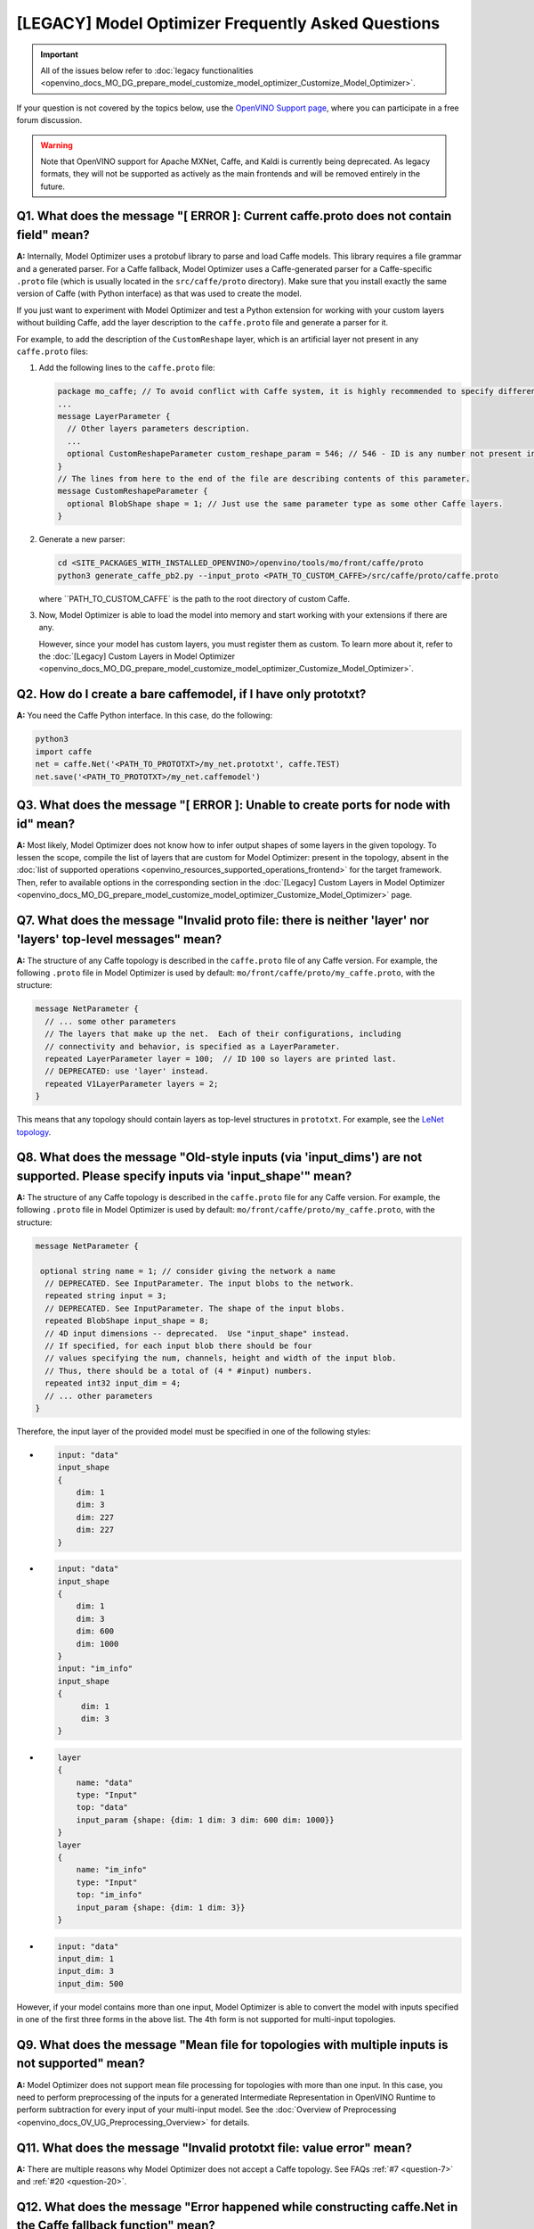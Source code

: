 .. {#openvino_docs_MO_DG_prepare_model_Model_Optimizer_FAQ}

[LEGACY] Model Optimizer Frequently Asked Questions
===========================================================


.. important::

   All of the issues below refer to :doc:`legacy functionalities <openvino_docs_MO_DG_prepare_model_customize_model_optimizer_Customize_Model_Optimizer>`.

If your question is not covered by the topics below, use the
`OpenVINO Support page <https://community.intel.com/t5/Intel-Distribution-of-OpenVINO/bd-p/distribution-openvino-toolkit>`__,
where you can participate in a free forum discussion.

.. warning::

   Note that OpenVINO support for Apache MXNet, Caffe, and Kaldi is currently being deprecated.
   As legacy formats, they will not be supported as actively as the main frontends and will be removed entirely in the future.

.. _question-1:

Q1. What does the message "[ ERROR ]: Current caffe.proto does not contain field" mean?
#####################################################################################################################################################

**A:** Internally, Model Optimizer uses a protobuf library to parse and load Caffe models. This library requires a file grammar and a generated parser. For a Caffe fallback, Model Optimizer uses a Caffe-generated parser for a Caffe-specific ``.proto`` file (which is usually located in the ``src/caffe/proto`` directory). Make sure that you install exactly the same version of Caffe (with Python interface) as that was used to create the model.

If you just want to experiment with Model Optimizer and test a Python extension for working with your custom
layers without building Caffe, add the layer description to the ``caffe.proto`` file and generate a parser for it.

For example, to add the description of the ``CustomReshape`` layer, which is an artificial layer not present in any ``caffe.proto`` files:

1. Add the following lines to the ``caffe.proto`` file:

   .. code-block:: shell

      package mo_caffe; // To avoid conflict with Caffe system, it is highly recommended to specify different package name.
      ...
      message LayerParameter {
        // Other layers parameters description.
        ...
        optional CustomReshapeParameter custom_reshape_param = 546; // 546 - ID is any number not present in caffe.proto.
      }
      // The lines from here to the end of the file are describing contents of this parameter.
      message CustomReshapeParameter {
        optional BlobShape shape = 1; // Just use the same parameter type as some other Caffe layers.
      }


2. Generate a new parser:

   .. code-block:: shell

      cd <SITE_PACKAGES_WITH_INSTALLED_OPENVINO>/openvino/tools/mo/front/caffe/proto
      python3 generate_caffe_pb2.py --input_proto <PATH_TO_CUSTOM_CAFFE>/src/caffe/proto/caffe.proto


   where ``PATH_TO_CUSTOM_CAFFE` is the path to the root directory of custom Caffe.

3. Now, Model Optimizer is able to load the model into memory and start working with your extensions if there are any.

   However, since your model has custom layers, you must register them as custom. To learn more about it, refer to the :doc:`[Legacy] Custom Layers in Model Optimizer <openvino_docs_MO_DG_prepare_model_customize_model_optimizer_Customize_Model_Optimizer>`.

.. _question-2:

Q2. How do I create a bare caffemodel, if I have only prototxt?
#####################################################################################################################################################

**A:** You need the Caffe Python interface. In this case, do the following:

.. code-block:: shell

   python3
   import caffe
   net = caffe.Net('<PATH_TO_PROTOTXT>/my_net.prototxt', caffe.TEST)
   net.save('<PATH_TO_PROTOTXT>/my_net.caffemodel')


.. _question-3:

Q3. What does the message "[ ERROR ]: Unable to create ports for node with id" mean?
#####################################################################################################################################################

**A:** Most likely, Model Optimizer does not know how to infer output shapes of some layers in the given topology.
To lessen the scope, compile the list of layers that are custom for Model Optimizer: present in the topology,
absent in the :doc:`list of supported operations <openvino_resources_supported_operations_frontend>` for the target framework.
Then, refer to available options in the corresponding section in the  :doc:`[Legacy] Custom Layers in Model Optimizer <openvino_docs_MO_DG_prepare_model_customize_model_optimizer_Customize_Model_Optimizer>` page.

.. _question-7:

Q7. What does the message "Invalid proto file: there is neither 'layer' nor 'layers' top-level messages" mean?
#####################################################################################################################################################

**A:** The structure of any Caffe topology is described in the ``caffe.proto`` file of any Caffe version. For example, the following ``.proto`` file in Model Optimizer is used by default: ``mo/front/caffe/proto/my_caffe.proto``, with the structure:

.. code-block:: sh

   message NetParameter {
     // ... some other parameters
     // The layers that make up the net.  Each of their configurations, including
     // connectivity and behavior, is specified as a LayerParameter.
     repeated LayerParameter layer = 100;  // ID 100 so layers are printed last.
     // DEPRECATED: use 'layer' instead.
     repeated V1LayerParameter layers = 2;
   }


This means that any topology should contain layers as top-level structures in ``prototxt``. For example, see the `LeNet topology <https://github.com/BVLC/caffe/blob/master/examples/mnist/lenet.prototxt>`__.

.. _question-8:

Q8. What does the message "Old-style inputs (via 'input_dims') are not supported. Please specify inputs via 'input_shape'" mean?
#####################################################################################################################################################

**A:** The structure of any Caffe topology is described in the ``caffe.proto`` file for any Caffe version. For example, the following ``.proto`` file in Model Optimizer is used by default: ``mo/front/caffe/proto/my_caffe.proto``, with the structure:

.. code-block:: sh

   message NetParameter {

    optional string name = 1; // consider giving the network a name
     // DEPRECATED. See InputParameter. The input blobs to the network.
     repeated string input = 3;
     // DEPRECATED. See InputParameter. The shape of the input blobs.
     repeated BlobShape input_shape = 8;
     // 4D input dimensions -- deprecated.  Use "input_shape" instead.
     // If specified, for each input blob there should be four
     // values specifying the num, channels, height and width of the input blob.
     // Thus, there should be a total of (4 * #input) numbers.
     repeated int32 input_dim = 4;
     // ... other parameters
   }


Therefore, the input layer of the provided model must be specified in one of the following styles:

*

  .. code-block:: sh

     input: "data"
     input_shape
     {
         dim: 1
         dim: 3
         dim: 227
         dim: 227
     }


*

  .. code-block:: sh

     input: "data"
     input_shape
     {
         dim: 1
         dim: 3
         dim: 600
         dim: 1000
     }
     input: "im_info"
     input_shape
     {
          dim: 1
          dim: 3
     }

*

  .. code-block:: sh

     layer
     {
         name: "data"
         type: "Input"
         top: "data"
         input_param {shape: {dim: 1 dim: 3 dim: 600 dim: 1000}}
     }
     layer
     {
         name: "im_info"
         type: "Input"
         top: "im_info"
         input_param {shape: {dim: 1 dim: 3}}
     }

*

  .. code-block:: sh

     input: "data"
     input_dim: 1
     input_dim: 3
     input_dim: 500


However, if your model contains more than one input, Model Optimizer is able to convert the model with inputs specified in one of the first three forms in the above list. The 4th form is not supported for multi-input topologies.

.. _question-9:

Q9. What does the message "Mean file for topologies with multiple inputs is not supported" mean?
#####################################################################################################################################################

**A:** Model Optimizer does not support mean file processing for topologies with more than one input. In this case, you need to perform preprocessing of the inputs for a generated Intermediate Representation in OpenVINO Runtime to perform subtraction for every input of your multi-input model. See the :doc:`Overview of Preprocessing <openvino_docs_OV_UG_Preprocessing_Overview>` for details.

.. _question-11:

Q11. What does the message "Invalid prototxt file: value error" mean?
#####################################################################################################################################################

**A:** There are multiple reasons why Model Optimizer does not accept a Caffe topology. See FAQs :ref:`#7 <question-7>` and :ref:`#20 <question-20>`.

.. _question-12:

Q12. What does the message "Error happened while constructing caffe.Net in the Caffe fallback function" mean?
#####################################################################################################################################################

**A:** Model Optimizer tried to infer a specified layer via the Caffe framework. However, it cannot construct a net using the Caffe Python interface. Make sure that your ``caffemodel`` and ``prototxt`` files are correct. To ensure that the problem is not in the ``prototxt`` file, see FAQ :ref:`#2 <question-2>`.

.. _question-13:

Q13. What does the message "Cannot infer shapes due to exception in Caffe" mean?
#####################################################################################################################################################

**A:** Model Optimizer tried to infer a custom layer via the Caffe framework, but the model could not be inferred using Caffe. This might happen if you try to convert the model with some noise weights and biases, which conflict with layers that have dynamic shapes. You should write your own extension for every custom layer your topology might have. For more details, refer to the :doc:`[Legacy] Model Optimizer Extensibility <openvino_docs_MO_DG_prepare_model_customize_model_optimizer_Customize_Model_Optimizer>` page.

.. _question-14:

Q14. What does the message "Cannot infer shape for node {} because there is no Caffe available. Please register python infer function for op or use Caffe for shape inference" mean?
####################################################################################################################################################################################

**A:** Your model contains a custom layer and you have correctly registered it with the ``CustomLayersMapping.xml`` file. These steps are required to offload shape inference of the custom layer with the help of the system Caffe. However, Model Optimizer could not import a Caffe package. Make sure that you have built Caffe with a ``pycaffe`` target and added it to the ``PYTHONPATH`` environment variable. At the same time, it is highly recommended to avoid dependency on Caffe and write your own Model Optimizer extension for your custom layer. For more information, refer to FAQ :ref:`#44 <question-44>`.

.. _question-15:

Q15. What does the message "Framework name can not be deduced from the given options. Use --framework to choose one of Caffe, TensorFlow, MXNet" mean?
######################################################################################################################################################

**A:** You have run Model Optimizer without a flag ``--framework caffe|tf|mxnet``. Model Optimizer tries to deduce the framework by the extension of input model file (``.pb`` for TensorFlow, ``.caffemodel`` for Caffe, ``.params`` for Apache MXNet). Your input model might have a different extension and you need to explicitly set the source framework. For example, use ``--framework caffe``.

.. _question-16:

Q16. What does the message "Input shape is required to convert MXNet model. Please provide it with --input_shape" mean?
#####################################################################################################################################################

**A:** Input shape was not provided. That is mandatory for converting an MXNet model to the OpenVINO Intermediate Representation, because MXNet models do not contain information about input shapes. Use the ``--input_shape`` flag to specify it. For more information about using the ``--input_shape``, refer to FAQ :ref:`#56 <question-56>`.

.. _question-17:

.. _question-18:

.. _question-19:

Q19. What does the message "Both --scale and --scale_values are defined. Specify either scale factor or scale values per input channels" mean?
#####################################################################################################################################################

**A:** The ``--scale`` option sets a scaling factor for all channels, while ``--scale_values`` sets a scaling factor per each channel. Using both of them simultaneously produces ambiguity, so you must use only one of them. For more information, refer to the **Using Framework-Agnostic Conversion Parameters** section: for :doc:`Converting a TensorFlow Model <openvino_docs_MO_DG_prepare_model_convert_model_Convert_Model_From_TensorFlow>`.

.. _question-20:

Q20. What does the message "Cannot find prototxt file: for Caffe please specify --input_proto - a protobuf file that stores topology and --input_model that stores pre-trained weights" mean?
##############################################################################################################################################################################################

**A:** Model Optimizer cannot find a ``.prototxt`` file for a specified model. By default, it must be located in the same directory as the input model with the same name (except extension). If any of these conditions is not satisfied, use ``--input_proto`` to specify the path to the ``.prototxt`` file.

.. _question-21:

.. _question-22:

Q22. What does the message "Failed to create directory .. . Permission denied!" mean?
#####################################################################################################################################################

**A:** Model Optimizer cannot create a directory specified via ``--output_dir``. Make sure that you have enough permissions to create the specified directory.

.. _question-23:

Q23. What does the message "Discovered data node without inputs and value" mean?
#####################################################################################################################################################

**A:** One of the layers in the specified topology might not have inputs or values. Make sure that the provided ``caffemodel`` and ``protobuf`` files are correct.

.. _question-24:

Q24. What does the message "Part of the nodes was not translated to IE. Stopped" mean?
#####################################################################################################################################################

**A:** Some of the operations are not supported by OpenVINO Runtime and cannot be translated to OpenVINO Intermediate Representation. You can extend Model Optimizer by allowing generation of new types of operations and implement these operations in the dedicated OpenVINO plugins. For more information, refer to the :doc:`OpenVINO Extensibility Mechanism <openvino_docs_Extensibility_UG_Intro>` guide.

.. _question-25:

Q25. What does the message "While creating an edge from .. to .. : node name is undefined in the graph. Check correctness of the input model" mean?
#####################################################################################################################################################

**A:** Model Optimizer cannot build a graph based on a specified model. Most likely, it is incorrect.

.. _question-26:

Q26. What does the message "Node does not exist in the graph" mean?
#####################################################################################################################################################

**A:** You might have specified an output node via the ``--output`` flag that does not exist in a provided model. Make sure that the specified output is correct and this node exists in the current model.

.. _question-27:

Q27. What does the message "--input parameter was provided. Other inputs are needed for output computation. Provide more inputs or choose another place to cut the net" mean?
##############################################################################################################################################################################

**A:** Most likely, Model Optimizer tried to cut the model by a specified input. However, other inputs are needed.

.. _question-28:

Q28. What does the message "Placeholder node does not have an input port, but input port was provided" mean?
#####################################################################################################################################################

**A:** You might have specified a placeholder node with an input node, while the placeholder node does not have it in the model.

.. _question-29:

Q29. What does the message "Port index is out of number of available input ports for node" mean?
#####################################################################################################################################################

**A:** This error occurs when an incorrect input port is specified with the ``--input`` command line argument. When using ``--input``, you may optionally specify an input port in the form: ``X:node_name``, where ``X`` is an integer index of the input port starting from 0 and ``node_name`` is the name of a node in the model. This error occurs when the specified input port ``X`` is not in the range 0..(n-1), where n is the number of input ports for the node. Specify a correct port index, or do not use it if it is not needed.

.. _question-30:

Q30. What does the message "Node has more than 1 input and input shapes were provided. Try not to provide input shapes or specify input port with PORT:NODE notation, where PORT is an integer" mean?
######################################################################################################################################################################################################

**A:** This error occurs when an incorrect combination of the ``--input`` and ``--input_shape`` command line options is used. Using both ``--input`` and ``--input_shape`` is valid only if ``--input`` points to the ``Placeholder`` node, a node with one input port or ``--input`` has the form ``PORT:NODE``, where ``PORT`` is an integer port index of input for node ``NODE``. Otherwise, the combination of ``--input`` and ``--input_shape`` is incorrect.


.. _question-31:

Q31. What does the message "Input port > 0 in --input is not supported if --input_shape is not provided. Node: NAME_OF_THE_NODE. Omit port index and all input ports will be replaced by placeholders. Or provide --input_shape" mean?
#######################################################################################################################################################################################################################################

**A:** When using the ``PORT:NODE`` notation for the ``--input`` command line argument and ``PORT`` > 0, you should specify ``--input_shape`` for this input. This is a limitation of the current Model Optimizer implementation.

.. note:: It is no longer relevant message since the limitation on input port index for model truncation has been resolved.

.. _question-32:

Q32. What does the message "No or multiple placeholders in the model, but only one shape is provided, cannot set it" mean?
#####################################################################################################################################################

**A:** You might have provided only one shape for the placeholder, while there are none or multiple inputs in the model. Make sure that you have provided the correct data for placeholder nodes.

.. _question-33:

Q33. What does the message "The amount of input nodes for port is not equal to 1" mean?
#####################################################################################################################################################

**A:** This error occurs when the ``SubgraphMatch.single_input_node`` function is used for an input port that supplies more than one node in a sub-graph. The ``single_input_node`` function can be used only for ports that has a single consumer inside the matching sub-graph. When multiple nodes are connected to the port, use the ``input_nodes`` function or ``node_by_pattern`` function instead of ``single_input_node``. For more details, refer to the **Graph Transformation Extensions** section in the :doc:`[Legacy] Model Optimizer Extensibility <openvino_docs_MO_DG_prepare_model_customize_model_optimizer_Model_Optimizer_Extensions_Model_Optimizer_Transformation_Extensions>` guide.

.. _question-34:

Q34. What does the message "Output node for port has already been specified" mean?
#####################################################################################################################################################

**A:** This error occurs when the ``SubgraphMatch._add_output_node`` function is called manually from user's extension code. This is an internal function, and you should not call it directly.

.. _question-35:

Q35. What does the message "Unsupported match kind.... Match kinds "points" or "scope" are supported only" mean?
#####################################################################################################################################################

**A:** While using configuration file to implement a TensorFlow front replacement extension, an incorrect match kind was used. Only ``points`` or ``scope`` match kinds are supported.  For more details, refer to the :doc:`[Legacy] Model Optimizer Extensibility <openvino_docs_MO_DG_prepare_model_customize_model_optimizer_Customize_Model_Optimizer>` guide.

.. _question-36:

Q36. What does the message "Cannot write an event file for the TensorBoard to directory" mean?
#####################################################################################################################################################

**A:** Model Optimizer tried to write an event file in the specified directory but failed to do that. That could happen when the specified directory does not exist or you do not have permissions to write in it.

.. _question-37:

Q37. What does the message "There is no registered 'infer' function for node  with op = .. . Please implement this function in the extensions" mean?
#####################################################################################################################################################

**A** Most likely, you tried to extend Model Optimizer with a new primitive, but you did not specify an infer function. For more information on extensions, see the :doc:`OpenVINO Extensibility Mechanism <openvino_docs_Extensibility_UG_Intro>` guide.

.. _question-38:

Q38. What does the message "Stopped shape/value propagation at node" mean?
#####################################################################################################################################################

**A:** Model Optimizer cannot infer shapes or values for the specified node. It can happen because of the following reasons: a bug exists in the custom shape infer function, the node inputs have incorrect values/shapes, or the input shapes are incorrect.

.. _question-39:

Q39. What does the message "The input with shape .. does not have the batch dimension" mean?
#####################################################################################################################################################

**A:** Batch dimension is the first dimension in the shape and it should be equal to 1 or undefined. In your case, it is not either equal to 1 or undefined, which is why the ``-b`` shortcut produces undefined and unspecified behavior. To resolve the issue, specify full shapes for each input with the ``--input_shape`` option. Run Model Optimizer with the ``--help`` option to learn more about the notation for input shapes.

.. _question-40:

Q40. What does the message "Not all output shapes were inferred or fully defined for node" mean?
#####################################################################################################################################################

**A:** Most likely, the shape is not defined (partially or fully) for the specified node. You can use ``--input_shape`` with positive integers to override model input shapes.

.. _question-41:

Q41. What does the message "Shape for tensor is not defined. Can not proceed" mean?
#####################################################################################################################################################

**A:** This error occurs when the ``--input`` command-line option is used to cut a model and ``--input_shape`` is not used to override shapes for a node, so a shape for the node cannot be inferred by Model Optimizer. You need to help Model Optimizer by specifying shapes with ``--input_shape`` for each node specified with the ``--input`` command-line option.

.. _question-42:

Q42. What does the message "Module TensorFlow was not found. Please install TensorFlow 1.2 or higher" mean?
#####################################################################################################################################################

**A:** To convert TensorFlow models with Model Optimizer, TensorFlow 1.2 or newer must be installed. For more information on prerequisites, see the :doc:`Configuring Model Optimizer <openvino_docs_MO_DG_Deep_Learning_Model_Optimizer_DevGuide>` guide.

.. _question-43:

Q43. What does the message "Cannot read the model file: it is incorrect TensorFlow model file or missing" mean?
#####################################################################################################################################################

**A:** The model file should contain a frozen TensorFlow graph in the text or binary format. Make sure that ``--input_model_is_text`` is provided for a model in the text format. By default, a model is interpreted as binary file.

.. _question-44:

Q44. What does the message "Cannot pre-process TensorFlow graph after reading from model file. File is corrupt or has unsupported format" mean?
#####################################################################################################################################################

**A:** Most likely, there is a problem with the specified file for the model. The file exists, but it has an invalid format or is corrupted.

.. _question-45:

Q45. What does the message "Found custom layer. Model Optimizer does not support this layer. Please, register it in CustomLayersMapping.xml or implement extension" mean?
##########################################################################################################################################################################

**A:** This means that the layer ``{layer_name}`` is not supported in Model Optimizer. You will find a list of all unsupported layers in the corresponding section. You should implement the extensions for this layer. See :doc:`OpenVINO Extensibility Mechanism <openvino_docs_Extensibility_UG_Intro>` for more information.

.. _question-46:

Q46. What does the message "Custom replacement configuration file does not exist" mean?
#####################################################################################################################################################

**A:** A path to the custom replacement configuration file was provided with the ``--transformations_config`` flag, but the file could not be found. Make sure the specified path is correct and the file exists.

.. _question-47:

Q47. What does the message "Extractors collection have case insensitive duplicates" mean?
#####################################################################################################################################################

**A:** When extending Model Optimizer with new primitives, keep in mind that their names are case-insensitive. Most likely, another operation with the same name is already defined. For more information, see the :doc:`OpenVINO Extensibility Mechanism <openvino_docs_Extensibility_UG_Intro>` guide.

.. _question-48:

Q48. What does the message "Input model name is not in an expected format, cannot extract iteration number" mean?
#####################################################################################################################################################

**A:** Model Optimizer cannot load an MXNet model in the specified file format. Make sure you use the ``.json`` or ``.param`` format.

.. _question-49:

Q49. What does the message "Cannot convert type of placeholder because not all of its outputs are 'Cast' to float operations" mean?
#####################################################################################################################################################

**A:** There are models where ``Placeholder`` has the UINT8 type and the first operation after it is 'Cast', which casts the input to FP32. Model Optimizer detected that the ``Placeholder`` has the UINT8 type, but the next operation is not 'Cast' to float. Model Optimizer does not support such a case. Make sure you change the model to have ``Placeholder`` for FP32.

.. _question-50:

Q50. What does the message "Data type is unsupported" mean?
#####################################################################################################################################################

**A:** Model Optimizer cannot read the value with the specified data type. Currently, the following types are supported: bool, float16, float32, double, int8, int16, int32, int64, uint8, uint16, uint32, uint64, str.

.. _question-51:

Q51. What does the message "No node with name ..." mean?
#####################################################################################################################################################

**A:** Model Optimizer tried to access a node that does not exist. This could happen if you have incorrectly specified placeholder, input or output node name.

.. _question-52:

Q52. What does the message "Module MXNet was not found. Please install MXNet 1.0.0" mean?
#####################################################################################################################################################

**A:** To convert MXNet models with Model Optimizer, Apache MXNet 1.0.0 must be installed. For more information about prerequisites, see the :doc:`Configuring Model Optimizer <openvino_docs_MO_DG_Deep_Learning_Model_Optimizer_DevGuide>` guide.

.. _question-53:

Q53. What does the message "The following error happened while loading MXNet model .." mean?
#####################################################################################################################################################

**A:** Most likely, there is a problem with loading of the MXNet model. Make sure the specified path is correct, the model exists and is not corrupted, and you have sufficient permissions to work with it.

.. _question-54:

Q54. What does the message "The following error happened while processing input shapes: .." mean?
#####################################################################################################################################################

**A:** Make sure inputs are defined and have correct shapes. You can use ``--input_shape`` with positive integers to override model input shapes.

.. _question-55:

Q55. What does the message "Attempt to register of custom name for the second time as class. Note that custom names are case-insensitive" mean?
#####################################################################################################################################################

**A:** When extending Model Optimizer with new primitives, keep in mind that their names are case-insensitive. Most likely, another operation with the same name is already defined. For more information, see the :doc:`OpenVINO Extensibility Mechanism <openvino_docs_Extensibility_UG_Intro>` guide.

.. _question-56:

Q56. What does the message "Both --input_shape and --batch were provided. Please, provide only one of them" mean?
#####################################################################################################################################################

**A:** Specifying the batch and the input shapes at the same time is not supported. You must specify a desired batch as the first value of the input shape.

.. _question-57:

Q57. What does the message "Input shape .. cannot be parsed" mean?
#####################################################################################################################################################

**A:** The specified input shape cannot be parsed. Define it in one of the following ways:

*

  .. code-block:: shell

     mo --input_model <INPUT_MODEL>.caffemodel --input_shape (1,3,227,227)

*

  .. code-block:: shell

     mo --input_model <INPUT_MODEL>.caffemodel --input_shape [1,3,227,227]

* In case of multi input topology you should also specify inputs:

  .. code-block:: shell

     mo --input_model /path-to/your-model.caffemodel --input data,rois --input_shape (1,3,227,227),(1,6,1,1)


Keep in mind that there is no space between and inside the brackets for input shapes.

.. _question-58:

Q58. What does the message "Please provide input layer names for input layer shapes" mean?
#####################################################################################################################################################

**A:** When specifying input shapes for several layers, you must provide names for inputs, whose shapes will be overwritten. Additional information for ``--input_shape`` is in FAQ :ref:`#56 <question-56>`.

.. _question-59:

Q59. What does the message "Values cannot be parsed" mean?
#####################################################################################################################################################

**A:** Mean values for the given parameter cannot be parsed. It should be a string with a list of mean values. For example, in '(1,2,3)', 1 stands for the RED channel, 2 for the GREEN channel, 3 for the BLUE channel.

.. _question-60:

Q60. What does the message ".. channels are expected for given values" mean?
#####################################################################################################################################################

**A:** The number of channels and the number of given values for mean values do not match. The shape should be defined as '(R,G,B)' or '[R,G,B]'. The shape should not contain undefined dimensions (? or -1). The order of values is as follows: (value for a RED channel, value for a GREEN channel, value for a BLUE channel).

.. _question-61:

Q61. What does the message "You should specify input for each mean value" mean?
#####################################################################################################################################################

**A:** Most likely, you didn't specify inputs using ``--mean_values``. Specify inputs with the ``--input`` flag. For usage examples, refer to the FAQ :ref:`#62 <question-62>`.

.. _question-62:

Q62. What does the message "You should specify input for each scale value" mean?
#####################################################################################################################################################

**A:** Most likely, you didn't specify inputs using ``--scale_values``. Specify inputs with the ``--input`` flag. For usage examples, refer to the FAQ :ref:`#63 <question-63>`.

.. _question-63:

Q63. What does the message "Number of inputs and mean values does not match" mean?
#####################################################################################################################################################

**A:** The number of specified mean values and the number of inputs must be equal.

.. _question-64:

Q64. What does the message "Number of inputs and scale values does not match" mean?
#####################################################################################################################################################

**A:** The number of specified scale values and the number of inputs must be equal.

.. _question-65:

Q65. What does the message "No class registered for match kind ... Supported match kinds are .. " mean?
#####################################################################################################################################################

**A:** A replacement defined in the configuration file for sub-graph replacement, using node names patterns or start/end nodes, has the ``match_kind`` attribute. The attribute may have only one of the values: ``scope`` or ``points``. If a different value is provided, this error is displayed.

.. _question-66:

Q66. What does the message "No instance(s) is(are) defined for the custom replacement" mean?
#####################################################################################################################################################

**A:** A replacement defined in the configuration file for sub-graph replacement, using node names patterns or start/end nodes, has the ``instances`` attribute. This attribute is mandatory. This error will occur if the attribute is missing. For more details, refer to the **Graph Transformation Extensions** section in the :doc:`[Legacy] Model Optimizer Extensibility <openvino_docs_MO_DG_prepare_model_customize_model_optimizer_Customize_Model_Optimizer>` guide.

.. _question-67:

Q67. What does the message "The instance must be a single dictionary for the custom replacement with id .." mean?
#####################################################################################################################################################

**A:** A replacement defined in the configuration file for sub-graph replacement, using start/end nodes, has the ``instances`` attribute. For this type of replacement, the instance must be defined with a dictionary with two keys ``start_points`` and ``end_points``. Values for these keys are lists with the start and end node names, respectively. For more details, refer to the **Graph Transformation Extensions** section in the :doc:`[Legacy] Model Optimizer Extensibility <openvino_docs_MO_DG_prepare_model_customize_model_optimizer_Model_Optimizer_Extensions_Model_Optimizer_Transformation_Extensions>` guide.

.. _question-68:

Q68. What does the message "No instances are defined for replacement with id .. " mean?
#####################################################################################################################################################

**A:** A replacement for the specified id is not defined in the configuration file. For more information, refer to the FAQ :ref:`#65 <question-65>`.

.. _question-69:

Q69. What does the message "Custom replacements configuration file .. does not exist" mean?
#####################################################################################################################################################

**A:** The path to a custom replacement configuration file was provided with the ``--transformations_config`` flag, but it cannot be found. Make sure the specified path is correct and the file exists.

.. _question-70:

Q70. What does the message "Failed to parse custom replacements configuration file .." mean?
#####################################################################################################################################################

**A:** The file for custom replacement configuration provided with the ``--transformations_config`` flag cannot be parsed. In particular, it should have a valid JSON structure. For more details, refer to the `JSON Schema Reference <https://spacetelescope.github.io/understanding-json-schema/reference/index.html>`__ page.

.. _question-71:

Q71. What does the message "One of the custom replacements in the configuration file .. does not contain attribute 'id'" mean?
#####################################################################################################################################################

**A:** Every custom replacement should declare a set of mandatory attributes and their values. For more details, refer to FAQ :ref:`#71 <question-71>`.

.. _question-72:

Q72. What does the message "File .. validation failed" mean?
#####################################################################################################################################################

**A:** The file for custom replacement configuration provided with the ``--transformations_config`` flag cannot pass validation. Make sure you have specified ``id``, ``instances``, and ``match_kind`` for all the patterns.

.. _question-73:

Q73. What does the message "Cannot update the file .. because it is broken" mean?
#####################################################################################################################################################

**A:** The custom replacement configuration file provided with the ``--tensorflow_custom_operations_config_update`` cannot be parsed. Make sure that the file is correct and refer to FAQ :ref:`#68 <question-68>`, :ref:`#69 <question-69>`, :ref:`#70 <question-70>`, and :ref:`#71 <question-71>`.

.. _question-74:

Q74. What does the message "End node .. is not reachable from start nodes: .." mean?
#####################################################################################################################################################

**A:** This error occurs when you try to make a sub-graph match. It is detected that between the start and end nodes that were specified as inputs/outputs for the subgraph to find, there are nodes marked as outputs but there is no path from them to the input nodes. Make sure the subgraph you want to match does actually contain all the specified output nodes.

.. _question-75:

Q75. What does the message "Sub-graph contains network input node .." mean?
#####################################################################################################################################################

**A:** The start or end node for the sub-graph replacement using start/end nodes is specified incorrectly. Model Optimizer finds internal nodes of the sub-graph strictly "between" the start and end nodes, and then adds all input nodes to the sub-graph (and the inputs of their inputs, etc.) for these "internal" nodes. This error reports that Model Optimizer reached input node during this phase. This means that the start/end points are specified incorrectly in the configuration file. For more details, refer to the **Graph Transformation Extensions** section in the :doc:`[Legacy] Model Optimizer Extensibility <openvino_docs_MO_DG_prepare_model_customize_model_optimizer_Model_Optimizer_Extensions_Model_Optimizer_Transformation_Extensions>` guide.

.. _question-76:

Q76. What does the message "... elements of ... were clipped to infinity while converting a blob for node [...] to ..." mean?
#####################################################################################################################################################

**A:** This message may appear when the ``--compress_to_fp16`` command-line option is used. This option implies compression of all the model weights, biases, and other constant values to FP16. If a value of a constant is out of the range of valid FP16 values, the value is converted to positive or negative infinity. It may lead to incorrect results of inference or may not be a problem, depending on the model. The number of such elements and the total number of elements in the constant value is printed out together with the name of the node, where this value is used.

.. _question-77:

Q77. What does the message "... elements of ... were clipped to zero while converting a blob for node [...] to ..." mean?
#####################################################################################################################################################

**A:** This message may appear when the ``--compress_to_fp16`` command-line option is used. This option implies conversion of all blobs in the mode to FP16. If a value in the blob is so close to zero that it cannot be represented as a valid FP16 value, it is converted to a true zero FP16 value. Depending on the model, it may lead to incorrect results of inference or may not be a problem. The number of such elements and the total number of elements in the blob are printed out together with a name of the node, where this blob is used.

.. _question-78:

Q78. What does the message "The amount of nodes matched pattern ... is not equal to 1" mean?
#####################################################################################################################################################

**A:** This error occurs when the ``SubgraphMatch.node_by_pattern`` function is used with a pattern that does not uniquely identify a single node in a sub-graph. Try to extend the pattern string to make unambiguous match to a single sub-graph node. For more details, refer to the **Graph Transformation Extensions** section in the :doc:`[Legacy] Model Optimizer Extensibility <openvino_docs_MO_DG_prepare_model_customize_model_optimizer_Model_Optimizer_Extensions_Model_Optimizer_Transformation_Extensions>` guide.

.. _question-79:

Q79. What does the message "The topology contains no "input" layers" mean?
#####################################################################################################################################################

**A:** Your Caffe topology ``.prototxt`` file is intended for training. Model Optimizer expects a deployment-ready ``.prototxt`` file. To fix the problem, prepare a deployment-ready ``.prototxt`` file. Preparation of a deploy-ready topology usually results in removing ``data`` layer(s), adding ``input`` layer(s), and removing loss layer(s).

.. _question-80:

Q80. What does the message "Warning: please expect that Model Optimizer conversion might be slow" mean?
#####################################################################################################################################################

**A:** You are using an unsupported Python version. Use only versions 3.4 - 3.6 for the C++ ``protobuf`` implementation that is supplied with OpenVINO toolkit. You can still boost the conversion speed by building the protobuf library from sources. For complete instructions about building ``protobuf`` from sources, see the appropriate section in the :doc:`Converting a Model to Intermediate Representation <openvino_docs_MO_DG_Deep_Learning_Model_Optimizer_DevGuide>` guide.

.. _question-81:

Q81. What does the message "Arguments --nd_prefix_name, --pretrained_model_name and --input_symbol should be provided. Please provide all or do not use any." mean?
####################################################################################################################################################################

**A:** This error occurs if you did not provide the ``--nd_prefix_name``, ``--pretrained_model_name``, and ``--input_symbol`` parameters.
Model Optimizer requires both ``.params`` and ``.nd`` model files to merge into the result file (``.params``).
Topology description (``.json`` file) should be prepared (merged) in advance and provided with the ``--input_symbol`` parameter.

If you add additional layers and weights that are in ``.nd`` files to your model, Model Optimizer can build a model
from one ``.params`` file and two additional ``.nd`` files (``*_args.nd``, ``*_auxs.nd``).
To do that, provide both CLI options or do not pass them if you want to convert an MXNet model without additional weights.

.. _question-82:

Q82. What does the message "You should specify input for mean/scale values" mean?
#####################################################################################################################################################

**A:** When the model has multiple inputs and you want to provide mean/scale values, you need to pass those values for each input. More specifically, the number of passed values should be the same as the number of inputs of the model.
For more information, refer to the :doc:`Converting a Model to Intermediate Representation <openvino_docs_MO_DG_prepare_model_convert_model_Converting_Model>` guide.

.. _question-83:

Q83. What does the message "Input with name ... not found!" mean?
#####################################################################################################################################################

**A:** When you passed the mean/scale values and specify names of input layers of the model, you might have used the name that does not correspond to any input layer. Make sure that you list only names of the input layers of your model when passing values with the ``--input`` option.
For more information, refer to the :doc:`Converting a Model to Intermediate Representation <openvino_docs_MO_DG_prepare_model_convert_model_Converting_Model>` guide.

.. _question-84:

Q84. What does the message "Specified input json ... does not exist" mean?
#####################################################################################################################################################

**A:** Most likely, ``.json`` file does not exist or has a name that does not match the notation of Apache MXNet. Make sure the file exists and has a correct name.

.. _question-85:

Q85. What does the message "Unsupported Input model file type ... Model Optimizer support only .params and .nd files format" mean?
#####################################################################################################################################################

**A:** Model Optimizer for Apache MXNet supports only ``.params`` and ``.nd`` files formats. Most likely, you specified an unsupported file format in ``--input_model``.

.. _question-86:

Q86. What does the message "Operation ... not supported. Please register it as custom op" mean?
#####################################################################################################################################################

**A:** Model Optimizer tried to load the model that contains some unsupported operations.
If you want to convert model that contains unsupported operations, you need to prepare extension for all such operations.
For more information, refer to the :doc:`OpenVINO Extensibility Mechanism <openvino_docs_Extensibility_UG_Intro>` guide.

.. _question-87:

Q87. What does the message "Can not register Op ... Please, call function 'register_caffe_python_extractor' with parameter 'name'" mean?
#####################################################################################################################################################

**A:** This error appears if the class of implementation of ``Op`` for Python Caffe layer could not be used by Model Optimizer. Python layers should be handled differently comparing to ordinary Caffe layers.

In particular, you need to call the function ``register_caffe_python_extractor`` and pass ``name`` as the second argument of the function.
The name should be the compilation of the layer name with the module name separated by a dot.

For example, your topology contains this layer with type ``Python``:

.. code-block:: py
   :force:

   layer {
     name: 'proposal'
     type: 'Python'
     ...
     python_param {
       module: 'rpn.proposal_layer'
       layer: 'ProposalLayer'
       param_str: "'feat_stride': 16"
     }
   }


The first step is to implement an extension for this layer in Model Optimizer as an ancestor of ``Op`` class:

.. code-block:: py
   :force:

   class ProposalPythonExampleOp(Op):
          op = 'Proposal'

          def __init__(self, graph: nx.MultiDiGraph, attrs: dict):
              ...


It is mandatory to call two functions right after the implementation of that class:

.. code-block:: py
   :force:

   class ProposalPythonExampleOp(Op):
         ...

   register_caffe_python_extractor(ProposalPythonExampleOp, 'rpn.proposal_layer.ProposalLayer')
   Op.excluded_classes.append(ProposalPythonExampleOp)


Note that the first call ``register_caffe_python_extractor(ProposalPythonExampleOp, 'rpn.proposal_layer.ProposalLayer')`` registers an extension of the layer in Model Optimizer, which will be found by the specific name (mandatory to join module name and layer name): ``rpn.proposal_layer.ProposalLayer``.

The second call prevents Model Optimizer from using this extension as if it is an extension for
a layer with type ``Proposal``. Otherwise, this layer can be chosen as an implementation of extension that can lead to potential issues.
For more information, refer to the :doc:`OpenVINO Extensibility Mechanism <openvino_docs_Extensibility_UG_Intro>` guide.

.. _question-88:

Q88. What does the message "Model Optimizer is unable to calculate output shape of Memory node .." mean?
#####################################################################################################################################################

**A:** Model Optimizer supports only ``Memory`` layers, in which ``input_memory`` goes before ``ScaleShift`` or the ``FullyConnected`` layer.
This error message means that in your model the layer after input memory is not of the ``ScaleShift`` or ``FullyConnected`` type.
This is a known limitation.

.. _question-89:

Q89. What do the messages "File ...  does not appear to be a Kaldi file (magic number does not match)", "Kaldi model should start with <Nnet> tag" mean?
#########################################################################################################################################################

**A:** These error messages mean that Model Optimizer does not support your Kaldi model, because the ``checksum`` of the model is not
16896 (the model should start with this number), or the model file does not contain the ``<Net>`` tag as a starting one.
Make sure that you provide a path to a true Kaldi model and try again.

.. _question-90:

Q90. What do the messages "Expect counts file to be one-line file." or "Expect counts file to contain list of integers" mean?
#####################################################################################################################################################

**A:** These messages mean that the file counts you passed contain not one line. The count file should start with
``[`` and end with  ``]``,  and integer values should be separated by spaces between those brackets.

.. _question-91:

Q91. What does the message "Model Optimizer is not able to read Kaldi model .." mean?
#####################################################################################################################################################

**A:** There are multiple reasons why Model Optimizer does not accept a Kaldi topology, including:
the file is not available or does not exist. Refer to FAQ :ref:`#88 <question-88>`.

.. _question-92:

Q92. What does the message "Model Optimizer is not able to read counts file  .." mean?
#####################################################################################################################################################

**A:** There are multiple reasons why Model Optimizer does not accept a counts file, including:
the file is not available or does not exist. Refer to FAQ :ref:`#89 <question-89>`.

.. _question-93:

Q93. What does the message "For legacy MXNet models Model Optimizer does not support conversion of old MXNet models (trained with 1.0.0 version of MXNet and lower) with custom layers." mean?
###############################################################################################################################################################################################

**A:** This message means that if you have a model with custom layers and its JSON file has been generated with Apache MXNet version
lower than 1.0.0, Model Optimizer does not support such topologies. If you want to convert it, you have to rebuild
MXNet with unsupported layers or generate a new JSON file with Apache MXNet version 1.0.0 or higher. You also need to implement
OpenVINO extension to use custom layers.
For more information, refer to the :doc:`OpenVINO Extensibility Mechanism <openvino_docs_Extensibility_UG_Intro>` guide.

.. _question-94:

Q94. What does the message "Expected token ``</ParallelComponent>``, has ``...``" mean?
#####################################################################################################################################################

**A:** This error messages mean that Model Optimizer does not support your Kaldi model, because the Net contains ``ParallelComponent`` that does not end with the ``</ParallelComponent>`` tag.
Make sure that you provide a path to a true Kaldi model and try again.

.. _question-95:

.. _question-96:

.. _question-97:

Q97. What does the message "Graph contains a cycle. Can not proceed .." mean?
#####################################################################################################################################################

**A:** Model Optimizer supports only straightforward models without cycles.

There are multiple ways to avoid cycles:

For Tensorflow:

* :doc:`Convert models, created with TensorFlow Object Detection API <openvino_docs_MO_DG_prepare_model_convert_model_tf_specific_Convert_Object_Detection_API_Models>`

For all frameworks:

1. :doc:`Replace cycle containing Sub-graph in Model Optimizer [Legacy Solution] <openvino_docs_MO_DG_prepare_model_customize_model_optimizer_Customize_Model_Optimizer>`
2. See :doc:`OpenVINO Extensibility Mechanism <openvino_docs_Extensibility_UG_Intro>`

or

* Edit the model in its original framework to exclude cycle.

.. _question-98:

.. _question-99:

.. _question-100:

Q100. What does the message "Interp layer shape inference function may be wrong, please, try to update layer shape inference function in the file (extensions/ops/interp.op at the line ...)." mean?
####################################################################################################################################################################################################

**A:** There are many flavors of Caffe framework, and most layers in them are implemented identically.
However, there are exceptions. For example, the output value of layer Interp is calculated differently in Deeplab-Caffe and classic Caffe. Therefore, if your model contains layer Interp and the conversion of your model has failed, modify the ``interp_infer`` function in the ``extensions/ops/interp.op`` file according to the comments in the file.

.. _question-101:

Q101. What does the message "Mean/scale values should ..." mean?
#####################################################################################################################################################

**A:** It means that your mean/scale values have a wrong format. Specify mean/scale values in the form of ``layer_name(val1,val2,val3)``.
You need to specify values for each input of the model. For more information, refer to the :doc:`Converting a Model to Intermediate Representation <openvino_docs_MO_DG_prepare_model_convert_model_Converting_Model>` guide.

.. _question-102:

Q102. What does the message "Operation _contrib_box_nms is not supported ..." mean?
#####################################################################################################################################################

**A:** It means that you are trying to convert a topology contains the ``_contrib_box_nms`` operation which is not supported directly. However, the sub-graph of operations including ``_contrib_box_nms`` could be replaced with the DetectionOutput layer if your topology is one of the ``gluoncv`` topologies. Specify the ``--enable_ssd_gluoncv`` command-line parameter for Model Optimizer to enable this transformation.

.. _question-103:

Q103. What does the message "ModelOptimizer is not able to parse *.caffemodel" mean?
#####################################################################################################################################################

**A:** If a ``*.caffemodel`` file exists and is correct, the error occurred possibly because of the use of Python protobuf implementation. In some cases, error messages may appear during model parsing, for example: "``utf-8`` codec can't decode byte 0xe0 in position 4: invalid continuation byte in field: mo_caffe.SpatialTransformerParameter.transform_type". You can either use a newer Python version (3.8 - 3.11) or build the ``cpp`` implementation of ``protobuf`` yourself for your version of Python. For the complete instructions about building ``protobuf`` from sources, see the appropriate section in the :doc:`Converting Models with Model Optimizer <openvino_docs_MO_DG_Deep_Learning_Model_Optimizer_DevGuide>` guide.

.. _question-104:

.. _question-105:

Q105. What does the message "The IR preparation was executed by the legacy MO path. ..." mean?
#####################################################################################################################################################

**A:** For the models in ONNX format, there are two available paths of IR conversion.
The old one is handled by the old Python implementation, while the new one uses new C++ frontends.
Starting from the 2022.1 version, the default IR conversion path for ONNX models is processed using the new ONNX frontend.
Certain features, such as ``--extensions`` and ``--transformations_config``, are not yet fully supported on the new frontends.
The new frontends support only paths to shared libraries (.dll and .so) for ``--extensions``. They support JSON configurations with defined library fields for ``--transformations_config``.
Inputs freezing (enabled by ``--freeze_placeholder_with_value`` or ``--input`` arguments) is not supported by the new frontends.
The IR conversion falls back to the old path if a user does not select any expected path of conversion explicitly (with ``--use_new_frontend`` or ``--use_legacy_frontend`` MO arguments) and unsupported pre-defined scenario is detected on the new frontend path.

